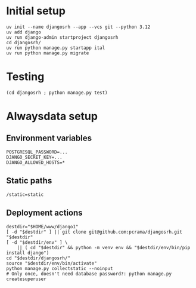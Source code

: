 * Initial setup

#+begin_src shell :exports code
  uv init --name djangosrh --app --vcs git --python 3.12
  uv add django
  uv run django-admin startproject djangosrh
  cd djangosrh/
  uv run python manage.py startapp ital
  uv run python manage.py migrate
#+end_src

* Testing
#+begin_src shell :exports code
  (cd djangosrh ; python manage.py test)
#+end_src

* Alwaysdata setup
** Environment variables
#+begin_example
  POSTGRESQL_PASSWORD=...
  DJANGO_SECRET_KEY=...
  DJANGO_ALLOWED_HOSTS=*
#+end_example

** Static paths
#+begin_example
  /static=static
#+end_example

** Deployment actions
#+begin_src shell :exports code
  destdir="$HOME/www/django1"
  [ -d "$destdir" ] || git clone git@github.com:pcrama/djangosrh.git "$destdir"
  [ -d "$destdir/env" ] \
      || ( cd "$destdir" && python -m venv env && "$destdir/env/bin/pip install django")
  cd "$destdir/djangosrh/"
  source "$destdir/env/bin/activate"
  python manage.py collectstatic --noinput
  # Only once, doesn't need database password?: python manage.py createsuperuser
#+end_src
